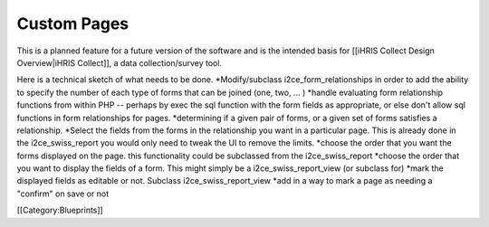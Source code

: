 Custom Pages
============

This is a planned feature for a future version of the software and is the intended basis for [[iHRIS Collect Design Overview|iHRIS Collect]], a data collection/survey tool.

Here is a technical sketch of what needs to be done.
*Modify/subclass i2ce_form_relationships in order to add the ability to specify the number of each type of forms that can be joined (one, two, ... )
*handle evaluating form relationship functions from within PHP -- perhaps by exec the sql function with the form fields as appropriate, or else don't allow sql functions in form relationships for pages.
*determining if a given pair of forms, or a given set of forms satisfies a relationship.
*Select the fields from the forms in the relationship you want in a particular page.    This is already done in the i2ce_swiss_report  you would only need to tweak the UI to remove the limits.    
*choose the order that you want the forms displayed on the page.  this functionality could be subclassed from the i2ce_swiss_report
*choose the order that you want to display the fields of a form.  This might simply be a i2ce_swiss_report_view (or subclass for)
*mark the displayed fields as editable or not.  Subclass i2ce_swiss_report_view
*add in a way to mark a page as needing a "confirm" on save or not


[[Category:Blueprints]]
